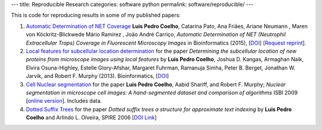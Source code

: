 ---
title: Reproducible Research
categories: software python
permalink: software/reproducible/
---


This is code for reproducing results in some of my published papers:

1.  `Automatic Determination of NET Coverage
    <https://github.com/luispedro/Coelho2015_NetsDetermination>`__ **Luis Pedro
    Coelho**, Catarina Pato, Ana Friães, Ariane Neumann , Maren von
    Köckritz-Blickwede Mário Ramirez , João André Carriço, *Automatic
    Determination of NET (Neutrophil Extracellular Traps) Coverage in
    Fluorescent Microscopy Images* in Bioinformatics (2015), [`DOI
    <http://doi.org/10.1093/bioinformatics/btv156>`__] [`Request reprint
    <mailto:luis@luispedro.org?subject=Request%20for%20reprint%20(Automatic%20Determination%20of%20NET%Coverage)&body=Dear%20Luis,%0A%0ACan%20you%20please%20send%20me%20a%20reprint%of%Automatic%20Determination%20of%20NET%20(Neutrophil%20Extracellular%20Traps)%20Coverage%20in%20Fluorescent%20Microscopy%20Images?%0A%0AThank%20you,%0A>`__].

2.  `Local features for subcellular location determination
    <https://github.com/luispedro/Coelho2013_Bioinformatics>`__ for the paper
    *Determining the subcellular location of new proteins from microscope
    images using local features* by **Luis Pedro Coelho**, Joshua D. Kangas,
    Armaghan Naik, Elvira Osuna-Highley, Estelle Glory-Afshar, Margaret
    Fuhrman, Ramanuja Simha, Peter B. Berget, Jonathan W. Jarvik, and Robert F.
    Murphy (2013).  Bioinformatics, [`DOI
    <http://dx.doi.org/10.1093/bioinformatics/btt392>`__]

3.  `Cell Nuclear segmentation
    <http://github.com/luispedro/Coelho2009_ISBI_NuclearSegmentation>`__ for
    the paper **Luis Pedro Coelho**, Aabid Shariff, and Robert F. Murphy;
    *Nuclear segmentation in microscope cell images: A hand-segmented dataset
    and comparison of algorithms* ISBI 2009 [`online version
    <http://dx.doi.org/10.1109/ISBI.2009.5193098>`__]. Includes data.

4.  `Dotted Suffix Trees <https://github.com/luispedro/dot-link>`__ for  the
    paper *Dotted suffix trees a structure for approximate text indexing* by
    **Luis Pedro Coelho** and Arlindo L. Olveira, SPIRE 2006 [`DOI Link
    <http://dx.doi.org/10.1007/11880561_27>`__]

